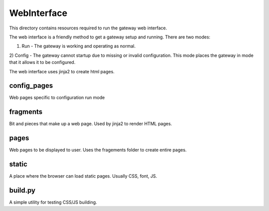 ============
WebInterface
============

This directory contains resources required to run the gateway web interface.

The web interface is a friendly method to get a gateway setup and running.  There are two modes:

1) Run - The gateway is working and operating as normal.
2) Config - The gateway cannot startup due to missing or invalid configuration. This mode places the
gateway in mode that it allows it to be configured.

The web interface uses jinja2 to create html pages.

config_pages
-------------
Web pages specific to configuration run mode

fragments
-------------
Bit and pieces that make up a web page. Used by jinja2 to render HTML pages.

pages
-------------
Web pages to be displayed to user. Uses the fragements folder to create entire pages.

static
----------
A place where the browser can load static pages. Usually CSS, font, JS.

build.py
----------
A simple utility for testing CSS/JS building.